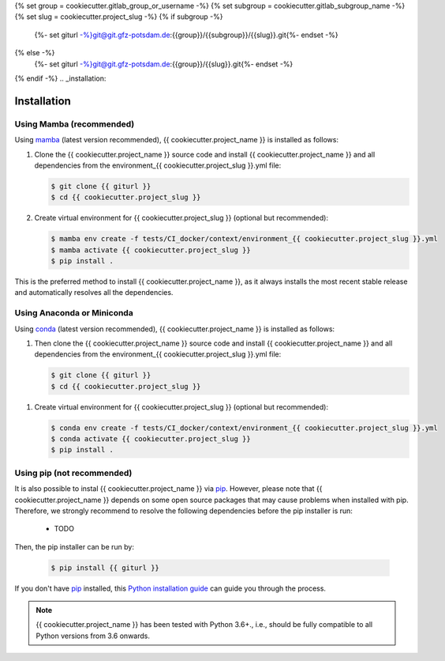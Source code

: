 .. SPDX-License-Identifier: {{ cookiecutter.open_source_license }}
.. FileType: DOCUMENTATION
.. FileCopyrightText: {% now 'utc', '%Y' %}, {{ cookiecutter.full_name }} at GFZ Potsdam



{% set group = cookiecutter.gitlab_group_or_username -%}
{% set subgroup = cookiecutter.gitlab_subgroup_name -%}
{% set slug = cookiecutter.project_slug -%}
{% if subgroup -%}
    {%- set giturl -%}git@git.gfz-potsdam.de:{{group}}/{{subgroup}}/{{slug}}.git{%- endset -%}
{% else -%}
    {%- set giturl -%}git@git.gfz-potsdam.de:{{group}}/{{slug}}.git{%- endset -%}
{% endif -%}
.. _installation:

============
Installation
============


Using Mamba (recommended)
-------------------------

Using mamba_ (latest version recommended), {{ cookiecutter.project_name }} is installed as follows:


1. Clone the {{ cookiecutter.project_name }} source code and install {{ cookiecutter.project_name }} and all dependencies from the environment_{{ cookiecutter.project_slug }}.yml file:

   .. code-block:: bash

    $ git clone {{ giturl }}
    $ cd {{ cookiecutter.project_slug }}


2. Create virtual environment for {{ cookiecutter.project_slug }} (optional but recommended):

   .. code-block:: bash

    $ mamba env create -f tests/CI_docker/context/environment_{{ cookiecutter.project_slug }}.yml
    $ mamba activate {{ cookiecutter.project_slug }}
    $ pip install .


This is the preferred method to install {{ cookiecutter.project_name }}, as it always installs the most recent stable release and
automatically resolves all the dependencies.


Using Anaconda or Miniconda
---------------------------

Using conda_ (latest version recommended), {{ cookiecutter.project_name }} is installed as follows:


1. Then clone the {{ cookiecutter.project_name }} source code and install {{ cookiecutter.project_name }} and all dependencies from the environment_{{ cookiecutter.project_slug }}.yml file:

   .. code-block:: bash

    $ git clone {{ giturl }}
    $ cd {{ cookiecutter.project_slug }}


1. Create virtual environment for {{ cookiecutter.project_slug }} (optional but recommended):

   .. code-block:: bash

    $ conda env create -f tests/CI_docker/context/environment_{{ cookiecutter.project_slug }}.yml
    $ conda activate {{ cookiecutter.project_slug }}
    $ pip install .



Using pip (not recommended)
---------------------------

It is also possible to instal {{ cookiecutter.project_name }} via `pip`_. However, please note that {{ cookiecutter.project_name }} depends on some
open source packages that may cause problems when installed with pip. Therefore, we strongly recommend
to resolve the following dependencies before the pip installer is run:

    * TODO


Then, the pip installer can be run by:

   .. code-block:: bash

    $ pip install {{ giturl }}

If you don't have `pip`_ installed, this `Python installation guide`_ can guide
you through the process.



.. note::

    {{ cookiecutter.project_name }} has been tested with Python 3.6+., i.e., should be fully compatible to all Python versions from 3.6 onwards.


.. _pip: https://pip.pypa.io
.. _Python installation guide: http://docs.python-guide.org/en/latest/starting/installation/
.. _conda: https://conda.io/docs
.. _mamba: https://github.com/mamba-org/mamba

